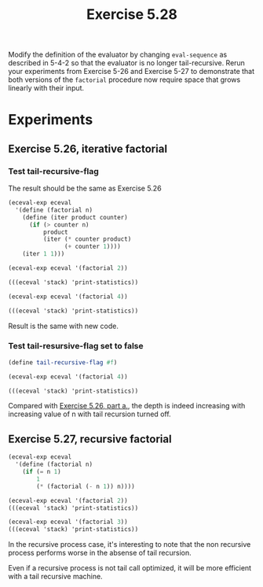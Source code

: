 #+Title: Exercise 5.28
#+PROPERTY: header-args:scheme :session 5-28 :exports both :results output verbatim replace

Modify the definition of the evaluator by changing ~eval-sequence~ as described in 5-4-2 so that the evaluator is no longer tail-recursive. Rerun your experiments from Exercise 5-26 and Exercise 5-27 to demonstrate that both versions of the ~factorial~ procedure now require space that grows linearly with their input.

#+begin_src scheme :exports none :results silent
  (add-to-load-path (dirname "../5.4.4_Running_the_Evaluator"))
  (load "../5.4.4_Running_the_Evaluator/EC-Eval.scm")

#+end_src

* Experiments
** Exercise 5.26, iterative factorial
*** Test tail-recursive-flag
The result should be the same as Exercise 5.26
#+begin_src scheme
  (eceval-exp eceval
    '(define (factorial n)
      (define (iter product counter)
        (if (> counter n)
            product
            (iter (* counter product)
                  (+ counter 1))))
      (iter 1 1)))

  (eceval-exp eceval '(factorial 2))

  (((eceval 'stack) 'print-statistics))
#+end_src

#+RESULTS:
#+begin_example
ok
2
val
(total-pushes = 0 maximum-depth = 0)
exp
(total-pushes = 3 maximum-depth = 1)
argl
(total-pushes = 22 maximum-depth = 2)
proc
(total-pushes = 12 maximum-depth = 2)
unev
(total-pushes = 24 maximum-depth = 2)
env
(total-pushes = 27 maximum-depth = 2)
continue
(total-pushes = 16 maximum-depth = 2)
flag
(total-pushes = 0 maximum-depth = 0)
pc
(total-pushes = 0 maximum-depth = 0)
#+end_example

#+begin_src scheme
  (eceval-exp eceval '(factorial 4))

  (((eceval 'stack) 'print-statistics))
#+end_src

#+RESULTS:
#+begin_example
24
val
(total-pushes = 0 maximum-depth = 0)
exp
(total-pushes = 5 maximum-depth = 1)
argl
(total-pushes = 38 maximum-depth = 2)
proc
(total-pushes = 20 maximum-depth = 2)
unev
(total-pushes = 40 maximum-depth = 2)
env
(total-pushes = 45 maximum-depth = 2)
continue
(total-pushes = 26 maximum-depth = 2)
flag
(total-pushes = 0 maximum-depth = 0)
pc
(total-pushes = 0 maximum-depth = 0)
#+end_example

Result is the same with new code.

*** Test tail-resursive-flag set to false

#+begin_src scheme
  (define tail-recursive-flag #f)

  (eceval-exp eceval '(factorial 4))

  (((eceval 'stack) 'print-statistics))
#+end_src

#+RESULTS:
#+begin_example
24
val
(total-pushes = 0 maximum-depth = 0)
exp
(total-pushes = 5 maximum-depth = 1)
argl
(total-pushes = 38 maximum-depth = 2)
proc
(total-pushes = 20 maximum-depth = 2)
unev
(total-pushes = 47 maximum-depth = 8)
env
(total-pushes = 52 maximum-depth = 9)
continue
(total-pushes = 26 maximum-depth = 9)
flag
(total-pushes = 0 maximum-depth = 0)
pc
(total-pushes = 0 maximum-depth = 0)
#+end_example

Compared with [[file:5.26.org::*a. You will find that the maximum depth required to evaluate n! is independent of n. What is that depth?][Exercise 5.26, part a.]], the depth is indeed increasing with increasing value of n with tail recursion turned off.

** Exercise 5.27, recursive factorial
#+begin_src scheme
  (eceval-exp eceval
    '(define (factorial n)
      (if (= n 1)
          1
          (* (factorial (- n 1)) n))))

  (eceval-exp eceval '(factorial 2))
  (((eceval 'stack) 'print-statistics))
#+end_src

#+RESULTS:
#+begin_example
ok
2
val
(total-pushes = 0 maximum-depth = 0)
exp
(total-pushes = 2 maximum-depth = 1)
argl
(total-pushes = 10 maximum-depth = 3)
proc
(total-pushes = 6 maximum-depth = 3)
unev
(total-pushes = 12 maximum-depth = 4)
env
(total-pushes = 14 maximum-depth = 5)
continue
(total-pushes = 8 maximum-depth = 5)
flag
(total-pushes = 0 maximum-depth = 0)
pc
(total-pushes = 0 maximum-depth = 0)
#+end_example

#+begin_src scheme
  (eceval-exp eceval '(factorial 3))
  (((eceval 'stack) 'print-statistics))
#+end_src

#+RESULTS:
#+begin_example
6
val
(total-pushes = 0 maximum-depth = 0)
exp
(total-pushes = 4 maximum-depth = 1)
argl
(total-pushes = 30 maximum-depth = 2)
proc
(total-pushes = 16 maximum-depth = 2)
unev
(total-pushes = 38 maximum-depth = 7)
env
(total-pushes = 42 maximum-depth = 8)
continue
(total-pushes = 21 maximum-depth = 8)
flag
(total-pushes = 0 maximum-depth = 0)
pc
(total-pushes = 0 maximum-depth = 0)
#+end_example

In the recursive process case, it's interesting to note that the non recursive process performs worse in the absense of tail recursion.

Even if a recursive process is not tail call optimized, it will be more efficient with a tail recursive machine.
